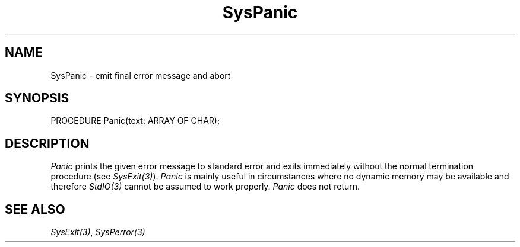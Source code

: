 .\" ---------------------------------------------------------------------------
.\" Ulm's Modula-2 System Documentation
.\" Copyright (C) 1983-1997 by University of Ulm, SAI, 89069 Ulm, Germany
.\" ---------------------------------------------------------------------------
.TH SysPanic 3 "Ulm's Modula-2 System"
.SH NAME
SysPanic \- emit final error message and abort
.SH SYNOPSIS
.Pg
PROCEDURE Panic(text: ARRAY OF CHAR);
.Pe
.SH DESCRIPTION
.I Panic
prints the given error message to standard error
and exits immediately without the normal termination
procedure (see \fISysExit(3)\fP).
.I Panic
is mainly useful in circumstances where no dynamic memory
may be available and therefore \fIStdIO(3)\fP cannot be assumed to
work properly.
.I Panic
does not return.
.SH "SEE ALSO"
\fISysExit(3)\fP, \fISysPerror(3)\fP
.\" ---------------------------------------------------------------------------
.\" $Id: SysPanic.3,v 1.1 1997/02/26 10:17:32 borchert Exp $
.\" ---------------------------------------------------------------------------
.\" $Log: SysPanic.3,v $
.\" Revision 1.1  1997/02/26  10:17:32  borchert
.\" Initial revision
.\"
.\" ---------------------------------------------------------------------------
